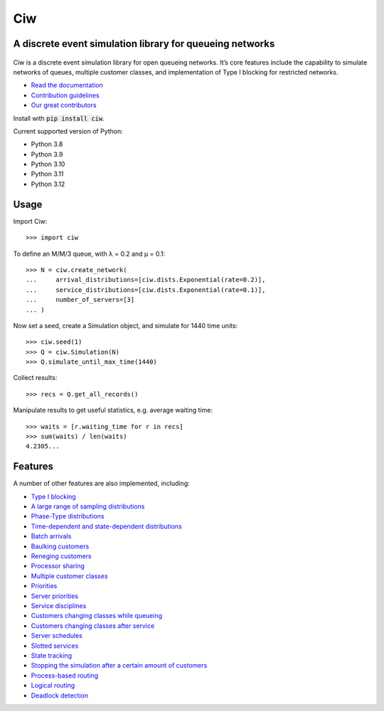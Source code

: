 Ciw
===

A discrete event simulation library for queueing networks
---------------------------------------------------------

.. image:: https://github.com/CiwPython/Ciw/actions/workflows/tests.yml/badge.svg
    :target: https://github.com/CiwPython/Ciw/actions/workflows/tests.yml

.. image:: https://img.shields.io/pypi/v/ciw.svg
    :target: https://pypi.python.org/pypi/Ciw

.. image:: https://zenodo.org/badge/47995577.svg
    :target: https://zenodo.org/badge/latestdoi/47995577


.. figure:: https://github.com/CiwPython/Ciw/blob/master/docs/_static/logo_small.png?raw=true
    :width: 150px
    :height: 150px
    :scale: 100%
    :align: center

Ciw is a discrete event simulation library for open queueing networks.
It’s core features include the capability to simulate networks of queues, multiple customer classes, and implementation of Type I blocking for restricted networks.


- `Read the documentation <https://ciw.readthedocs.io>`_
- `Contribution guidelines <https://github.com/CiwPython/Ciw/blob/master/CONTRIBUTING.rst>`_
- `Our great contributors <https://github.com/CiwPython/Ciw/blob/master/AUTHORS.rst>`_

Install with :code:`pip install ciw`.

Current supported version of Python:

- Python 3.8
- Python 3.9
- Python 3.10
- Python 3.11
- Python 3.12

Usage
-----

Import Ciw::

    >>> import ciw

To define an M/M/3 queue, with λ = 0.2 and μ = 0.1::

    >>> N = ciw.create_network(
    ...     arrival_distributions=[ciw.dists.Exponential(rate=0.2)],
    ...     service_distributions=[ciw.dists.Exponential(rate=0.1)],
    ...     number_of_servers=[3]
    ... )

Now set a seed, create a Simulation object, and simulate for 1440 time units::

    >>> ciw.seed(1)
    >>> Q = ciw.Simulation(N)
    >>> Q.simulate_until_max_time(1440)

Collect results::

    >>> recs = Q.get_all_records()

Manipulate results to get useful statistics, e.g. average waiting time::

    >>> waits = [r.waiting_time for r in recs]
    >>> sum(waits) / len(waits)
    4.2305...


Features
--------

A number of other features are also implemented, including:

+ `Type I blocking <https://ciw.readthedocs.io/en/latest/Guides/Queues/queue_capacities.html>`_
+ `A large range of sampling distributions <https://ciw.readthedocs.io/en/latest/Reference/distributions.html>`_
+ `Phase-Type distributions <https://ciw.readthedocs.io/en/latest/Guides/Distributions/phasetype.html>`_
+ `Time-dependent and state-dependent distributions <https://ciw.readthedocs.io/en/latest/Guides/Distributions/time_dependent.html>`_
+ `Batch arrivals <https://ciw.readthedocs.io/en/latest/Guides/Arrivals/batching.html>`_
+ `Baulking customers <https://ciw.readthedocs.io/en/latest/Guides/CustomerBehaviour/baulking.html>`_
+ `Reneging customers <https://ciw.readthedocs.io/en/latest/Guides/CustomerBehaviour/reneging.html>`_
+ `Processor sharing <https://ciw.readthedocs.io/en/latest/Guides/Services/processor-sharing.html>`_
+ `Multiple customer classes <https://ciw.readthedocs.io/en/latest/Guides/CustomerClasses/customer-classes.html>`_
+ `Priorities <https://ciw.readthedocs.io/en/latest/Guides/CustomerClasses/priority.html>`_
+ `Server priorities <https://ciw.readthedocs.io/en/latest/Guides/Services/server_priority.html>`_
+ `Service disciplines <https://ciw.readthedocs.io/en/latest/Guides/Services/service_disciplines.html>`_
+ `Customers changing classes while queueing <https://ciw.readthedocs.io/en/latest/Guides/CustomerClasses/change-class-while-queueing.html>`_
+ `Customers changing classes after service <https://ciw.readthedocs.io/en/latest/Guides/CustomerClasses/change-class-after-service.html>`_
+ `Server schedules <https://ciw.readthedocs.io/en/latest/Guides/Services/server_schedule.html>`_
+ `Slotted services <https://ciw.readthedocs.io/en/latest/Guides/Services/slotted.html>`_
+ `State tracking <https://ciw.readthedocs.io/en/latest/Guides/System/state_trackers.html>`_
+ `Stopping the simulation after a certain amount of customers <https://ciw.readthedocs.io/en/latest/Guides/Simulation/sim_numcusts.html>`_
+ `Process-based routing <https://ciw.readthedocs.io/en/latest/Guides/Routing/process_based.html>`_
+ `Logical routing <https://ciw.readthedocs.io/en/latest/Guides/Reference/routers.html>`_
+ `Deadlock detection <https://ciw.readthedocs.io/en/latest/Guides/System/deadlock.html>`_

